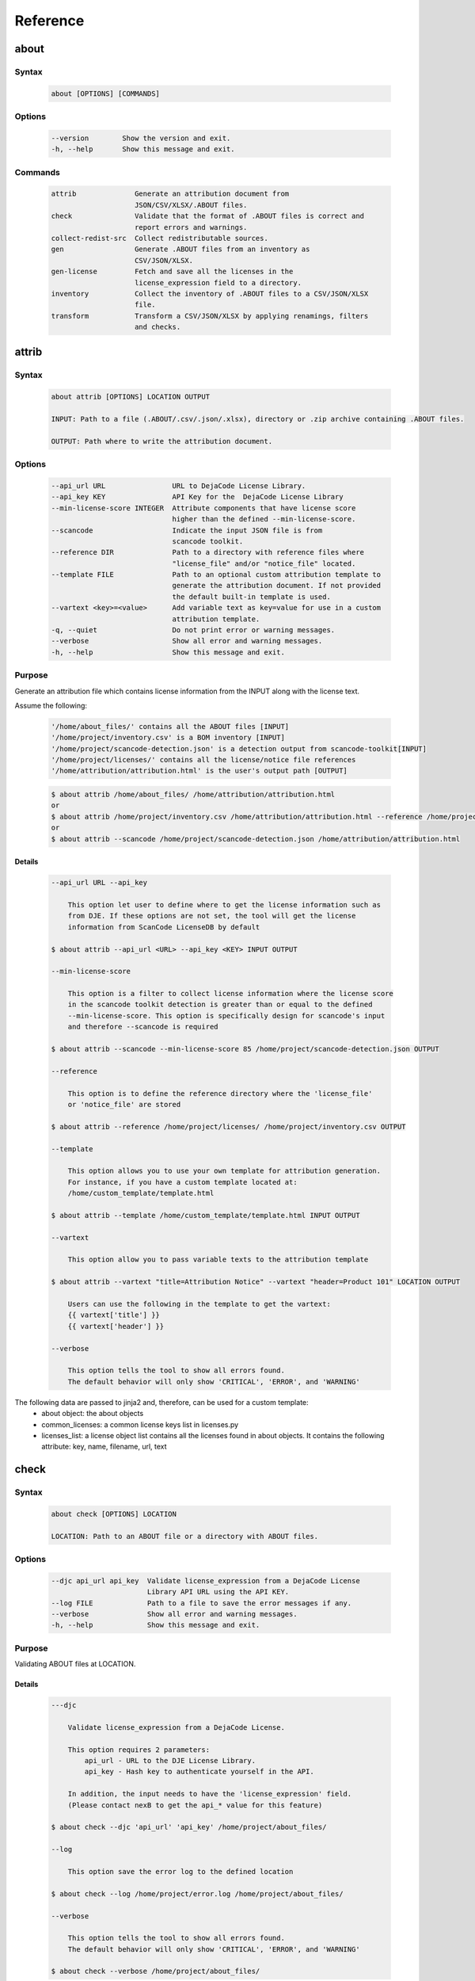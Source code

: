 .. _reference:

=========
Reference
=========

about
=====

Syntax
------

        ..  code-block:: none

                about [OPTIONS] [COMMANDS]

Options
-------

        ..  code-block:: none

                --version        Show the version and exit.
                -h, --help       Show this message and exit.

Commands
--------

        ..  code-block:: none

              attrib              Generate an attribution document from
                                  JSON/CSV/XLSX/.ABOUT files.
              check               Validate that the format of .ABOUT files is correct and
                                  report errors and warnings.
              collect-redist-src  Collect redistributable sources.
              gen                 Generate .ABOUT files from an inventory as
                                  CSV/JSON/XLSX.
              gen-license         Fetch and save all the licenses in the
                                  license_expression field to a directory.
              inventory           Collect the inventory of .ABOUT files to a CSV/JSON/XLSX
                                  file.
              transform           Transform a CSV/JSON/XLSX by applying renamings, filters
                                  and checks.

attrib
======

Syntax
------

        ..  code-block:: none

                about attrib [OPTIONS] LOCATION OUTPUT

                INPUT: Path to a file (.ABOUT/.csv/.json/.xlsx), directory or .zip archive containing .ABOUT files.

                OUTPUT: Path where to write the attribution document.

Options
-------

        ..  code-block:: none

                --api_url URL                URL to DejaCode License Library.
                --api_key KEY                API Key for the  DejaCode License Library
                --min-license-score INTEGER  Attribute components that have license score
                                             higher than the defined --min-license-score.
                --scancode                   Indicate the input JSON file is from
                                             scancode toolkit.
                --reference DIR              Path to a directory with reference files where
                                             "license_file" and/or "notice_file" located.
                --template FILE              Path to an optional custom attribution template to
                                             generate the attribution document. If not provided
                                             the default built-in template is used.
                --vartext <key>=<value>      Add variable text as key=value for use in a custom
                                             attribution template.
                -q, --quiet                  Do not print error or warning messages.
                --verbose                    Show all error and warning messages.
                -h, --help                   Show this message and exit.

Purpose
-------

Generate an attribution file which contains license information from the INPUT along with the license text.

Assume the following:

        ..  code-block:: none

            '/home/about_files/' contains all the ABOUT files [INPUT]
            '/home/project/inventory.csv' is a BOM inventory [INPUT]
            '/home/project/scancode-detection.json' is a detection output from scancode-toolkit[INPUT]
            '/home/project/licenses/' contains all the license/notice file references
            '/home/attribution/attribution.html' is the user's output path [OUTPUT]


        ..  code-block:: none

            $ about attrib /home/about_files/ /home/attribution/attribution.html
            or
            $ about attrib /home/project/inventory.csv /home/attribution/attribution.html --reference /home/project/licenses/
            or
            $ about attrib --scancode /home/project/scancode-detection.json /home/attribution/attribution.html

Details
^^^^^^^

        ..  code-block:: none

                --api_url URL --api_key

                    This option let user to define where to get the license information such as
                    from DJE. If these options are not set, the tool will get the license
                    information from ScanCode LicenseDB by default

                $ about attrib --api_url <URL> --api_key <KEY> INPUT OUTPUT

                --min-license-score

                    This option is a filter to collect license information where the license score
                    in the scancode toolkit detection is greater than or equal to the defined
                    --min-license-score. This option is specifically design for scancode's input
                    and therefore --scancode is required

                $ about attrib --scancode --min-license-score 85 /home/project/scancode-detection.json OUTPUT

                --reference

                    This option is to define the reference directory where the 'license_file'
                    or 'notice_file' are stored

                $ about attrib --reference /home/project/licenses/ /home/project/inventory.csv OUTPUT

                --template

                    This option allows you to use your own template for attribution generation.
                    For instance, if you have a custom template located at:
                    /home/custom_template/template.html

                $ about attrib --template /home/custom_template/template.html INPUT OUTPUT

                --vartext

                    This option allow you to pass variable texts to the attribution template

                $ about attrib --vartext "title=Attribution Notice" --vartext "header=Product 101" LOCATION OUTPUT

                    Users can use the following in the template to get the vartext:
                    {{ vartext['title'] }}
                    {{ vartext['header'] }}

                --verbose

                    This option tells the tool to show all errors found.
                    The default behavior will only show 'CRITICAL', 'ERROR', and 'WARNING'

The following data are passed to jinja2 and, therefore, can be used for a custom template:
 * about object: the about objects
 * common_licenses: a common license keys list in licenses.py
 * licenses_list: a license object list contains all the licenses found in about objects. It contains the following attribute: key, name, filename, url, text

check
=====

Syntax
------

        ..  code-block:: none

                about check [OPTIONS] LOCATION

                LOCATION: Path to an ABOUT file or a directory with ABOUT files.

Options
-------

        ..  code-block:: none

                --djc api_url api_key  Validate license_expression from a DejaCode License
                                       Library API URL using the API KEY.
                --log FILE             Path to a file to save the error messages if any.
                --verbose              Show all error and warning messages.
                -h, --help             Show this message and exit.

Purpose
-------

Validating ABOUT files at LOCATION.

Details
^^^^^^^

        ..  code-block:: none

                ---djc

                    Validate license_expression from a DejaCode License.

                    This option requires 2 parameters:
                        api_url - URL to the DJE License Library.
                        api_key - Hash key to authenticate yourself in the API.

                    In addition, the input needs to have the 'license_expression' field.
                    (Please contact nexB to get the api_* value for this feature)

                $ about check --djc 'api_url' 'api_key' /home/project/about_files/

                --log

                    This option save the error log to the defined location

                $ about check --log /home/project/error.log /home/project/about_files/

                --verbose

                    This option tells the tool to show all errors found.
                    The default behavior will only show 'CRITICAL', 'ERROR', and 'WARNING'

                $ about check --verbose /home/project/about_files/

Special Notes
-------------
If no `--djc` option is set, the tool will default to check license_expression from
ScanCode LicenseDB.

collect_redist_src
==================

Syntax
------

        ..  code-block:: none

                about collect_redist_src [OPTIONS] LOCATION OUTPUT

                LOCATION: Path to a directory containing sources that need to be copied
                (and containing ABOUT files if `inventory` is not provided)

                OUTPUT: Path to a directory or a zip file where sources will be copied to.

Options
-------

        ..  code-block:: none

                --from-inventory FILE  Path to an inventory CSV/JSON file as the base list
                                       for files/directories that need to be copied which
                                       have the 'redistribute' flagged.
                --with-structures      Copy sources with directory structure.
                --zip                  Zip the copied sources to the output location.
                -q, --quiet            Do not print error or warning messages.
                --verbose              Show all error and warning messages.
                -h, --help             Show this message and exit.

Purpose
-------

Collect sources that have 'redistribute' flagged as 'True' in .ABOUT files or inventory to the output location.

Details
^^^^^^^

        ..  code-block:: none

                --from-inventory

                    Provide an inventory CSV/JSON file with the 'redistribute' field filled as
                    the indication of which files/sources need to be copied.

                $ about collect_redist_src --from-inventory 'path to the inventory' LOCATION OUTPUT

                --with-structures

                    Copy the file(s) along with its parent directories

                    For instance, assuming we want to copy the following file:
                    /project/work/hello/foo.c

                    OUTPUT: /output/

                $ about collect_redist_src --with-structure /project/ /output/

                    OUTPUT: /output/work/hello/foo.c

                $ about collect_redist_src /project/ /output/

                    OUTPUT: /output/foo.c

                --zip

                    Zip the copied sources to the output location

                $ about collect_redist_src --zip /project/ /output/output.zip

                --verbose

                    This option tells the tool to show all errors found.
                    The default behavior will only show 'CRITICAL', 'ERROR', and 'WARNING'

gen
===

Syntax
------

        ..  code-block:: none

                about gen [OPTIONS] LOCATION OUTPUT

                LOCATION: Path to a JSON/CSV/XLSX inventory file.
                OUTPUT: Path to a directory where ABOUT files are generated.

Options
-------

        ..  code-block:: none

                --android                           Generate MODULE_LICENSE_XXX (XXX will be
                                                    replaced by license key) and NOTICE as the same
                                                    design as from Android.
                --fetch-license                     Fetch license data and text files from the
                                                    ScanCode LicenseDB.
                --fetch-license-djc api_url api_key Fetch licenses data from DejaCode License
                                                    Library and create <license>.LICENSE
                                                    side-by-side with the generated .ABOUT file.
                                                    The following additional options are required:

                                                    api_url - URL to the DejaCode License Library
                                                    API endpoint

                                                    api_key - DejaCode API key
                                                    Example syntax:

                                                    about gen --fetch-license-djc api_url api_key
                --reference PATH                    Path to a directory with reference license
                                                    data and text files.
                -q, --quiet                         Do not print any error/warning.
                --verbose                           Show all the errors and warning.
                -h, --help                          Show this message and exit.

Purpose
-------

Given a CSV/JSON/XLSX inventory, generate ABOUT files in the output location.

Details
^^^^^^^

        ..  code-block:: none

                --android

                    Create an empty file named `MODULE_LICENSE_XXX` where `XXX` is the license
                    key and create a NOTICE file which these two files follow the design from
                    Android Open Source Project.

                    The input **must** have the license key information as this is needed to
                    create the empty MODULE_LICENSE_XXX

                $ about gen --android LOCATION OUTPUT

                --fetch-license

                    Fetch licenses text and create <license>.LICENSE side-by-side
                    with the generated .ABOUT file using the data fetched from the the ScanCode LicenseDB.

                    The input needs to have the 'license_expression' field.

                $ about gen --fetch-license LOCATION OUTPUT

                --fetch-license-djc

                    Fetch licenses text from a DejaCode API, and create <license>.LICENSE side-by-side
                    with the generated .ABOUT file using the data fetched from the DejaCode License Library.

                    This option requires 2 parameters:
                        api_url - URL to the DJE License Library.
                        api_key - Hash key to authenticate yourself in the API.

                    In addition, the input needs to have the 'license_expression' field.
                    (Please contact nexB to get the api_* value for this feature)

                $ about gen --fetch-license-djc 'api_url' 'api_key' LOCATION OUTPUT

                --reference

                    Copy the reference files such as 'license_files' and 'notice_files' to the
                    generated location from the specified directory.

                    For instance,
                    the specified directory, /home/licenses_notices/, contains all the licenses and notices:
                    /home/licenses_notices/apache2.LICENSE
                    /home/licenses_notices/jquery.js.NOTICE

                $ about gen --reference /home/licenses_notices/ LOCATION OUTPUT

                --verbose

                    This option tells the tool to show all errors found.
                    The default behavior will only show 'CRITICAL', 'ERROR', and 'WARNING'

gen_license
===========

Syntax
------

        ..  code-block:: none

                about gen_license [OPTIONS] LOCATION OUTPUT

                LOCATION: Path to a JSON/CSV/XLSX/.ABOUT file(s)
                OUTPUT: Path to a directory where license files are saved.

Options
-------

        ..  code-block:: none

                --djc api_url api_key   Fetch licenses data from DejaCode License
                                        Library and create <license>.LICENSE to the
                                        OUTPUT location.
                --scancode              Indicate the input JSON file is from
                                        scancode_toolkit.
                 --verbose              Show all the errors and warning.
                -h, --help              Show this message and exit.

Purpose
-------

Fetch licenses (Default: ScanCode LicenseDB) in the license_expression field and save to the output location.

Details
^^^^^^^

        ..  code-block:: none

                --djc

                    Fetch licenses text from a DejaCode API, and create <license>.LICENSE to the
                    OUTPUT Location using the data fetched from the DejaCode License Library.

                    This option requires 2 parameters:
                        api_url - URL to the DJE License Library.
                        api_key - Hash key to authenticate yourself in the API.

                    In addition, the input needs to have the 'license_expression' field.
                    (Please contact nexB to get the api_* value for this feature)

                $ about gen_license --djc 'api_url' 'api_key' LOCATION OUTPUT

                --scancode

                    Indicates the JSON input is from scancode toolkit license detection

                $ about gen_license --scancode /home/project/scancode-license-detection.json OUTPUT

                --verbose

                    This option tells the tool to show all errors found.
                    The default behavior will only show 'CRITICAL', 'ERROR', and 'WARNING'

Special Notes
-------------
If no `--djc` option is set, the tool will default to fetch licenses from ScanCode LicenseDB.

inventory
=========

Syntax
------

        ..  code-block:: none

                about inventory [OPTIONS] LOCATION OUTPUT

                LOCATION: Path to an ABOUT file or a directory with ABOUT files.
                OUTPUT: Path to the CSV/JSON/XLSX inventory file to create.

Options
-------

        ..  code-block:: none

                -f, --format [json|csv|excel]   Set OUTPUT file format.  [default: csv]
                -q, --quiet                     Do not print any error/warning.
                --verbose                       Show all the errors and warning.
                -h, --help                      Show this message and exit.

Purpose
-------

Create a JSON/CSV/XLSX inventory of components from ABOUT files.

Details
^^^^^^^

        ..  code-block:: none

                -f, --format [json|csv|excel]

                    Set OUTPUT file format.  [default: csv]

                $ about inventory -f json LOCATION OUTPUT

                --verbose

                    This option tells the tool to show all errors found.
                    The default behavior will only show 'CRITICAL', 'ERROR', and 'WARNING'

Special Notes
-------------

Multiple licenses support format
^^^^^^^^^^^^^^^^^^^^^^^^^^^^^^^^

The multiple licenses support format for CSV files are separated by line break

+----------------+------+--------------+---------------+---------------------+
| about_resource | name | license_key  | license_name  | license_file        |
+================+======+==============+===============+=====================+
| test.tar.xz    | test | | apache-2.0 | | Apache 2.0  | | apache-2.0.LICENSE|
|                |      | | mit        | | MIT License | | mit.LICENSE       |
+----------------+------+--------------+---------------+---------------------+

The multiple licenses support format for ABOUT files are by "grouping" with the keyword "licenses"

        ..  code-block:: none

                about_resource: test.tar.xz
                name: test
                licenses:
                    -   key: apache 2.0
                        name: Apache 2.0
                        file: apache-2.0.LICENSE
                    -   key: mit
                        name: MIT License
                        file: mit.LICENSE

Multiple license_file support
^^^^^^^^^^^^^^^^^^^^^^^^^^^^^

To support multiple license file for a license, the correct format is to separate by comma

+----------------+------+--------------+---------------+---------------------+
| about_resource | name | license_key  | license_name  | license_file        |
+================+======+==============+===============+=====================+
| test.tar.xz    | test | | gpl-2.0    | | GPL 2.0     | | COPYING, COPYINGv2|
|                |      | | mit        | | MIT License | | mit.LICENSE       |
+----------------+------+--------------+---------------+---------------------+

        ..  code-block:: none

                about_resource: test.tar.xz
                name: test
                licenses:
                    -   key: gpl-2.0
                        name: gpl-2.0
                        file: COPYING, COPYING.v2
                    -   key: mit
                        name: mit
                        file: mit.LICENSE

Note that if license_name is not provided, the license key will be used as the license name.

transform
=========

Syntax
------

        ..  code-block:: none

                about transform [OPTIONS] LOCATION OUTPUT

                LOCATION: Path to a CSV/JSON/XLSX file.
                OUTPUT: Path to CSV/JSON/XLSX inventory file to create.

Options
-------

        ..  code-block:: none

                -c, --configuration FILE  Path to an optional YAML configuration file. See
                                          --help-format for format help.
                --help-format             Show configuration file format help and exit.
                -q, --quiet               Do not print error or warning messages.
                --verbose                 Show all error and warning messages.
                -h, --help                Show this message and exit.

Purpose
-------

Transform the CSV/JSON/XLSX file at LOCATION by applying renamings, filters and checks and then write a new CSV/JSON/Excel to OUTPUT (Format for input and output need to be the same).

Details
^^^^^^^

        ..  code-block:: none

                -c, --configuration

                    Path to an optional YAML configuration file. See--help-format for format help.

                $ about transform -c 'path to the YAML configuration file' LOCATION OUTPUT

                --help-format

                    Show configuration file format help and exit.
                    This option will print out examples of the the YAML configuration file.

                    Keys configuration are: `field_renamings`, `required_fields` and `field_filters`

                $ about transform --help-format

                --verbose

                    This option tells the tool to show all errors found.
                    The default behavior will only show 'CRITICAL', 'ERROR', and 'WARNING'

--help-format
-------------

        ..  code-block:: none

                A transform configuration file is used to describe which transformations and
                validations to apply to a source CSV file. This is a simple text file using YAML
                format, using the same format as an .ABOUT file.

                The attributes that can be set in a configuration file are:

                * field_renamings:
                An optional map of source CSV or JSON field name to target CSV/JSON new field name that
                is used to rename CSV fields.

                For instance with this configuration the fields "Directory/Location" will be
                renamed to "about_resource" and "foo" to "bar":
                    field_renamings:
                        about_resource : 'Directory/Location'
                        bar : foo

                The renaming is always applied first before other transforms and checks. All
                other field names referenced below are these that exist AFTER the renamings
                have been applied to the existing field names.

                * required_fields:
                An optional list of required field names that must have a value, beyond the
                standard fields names. If a source CSV/JSON does not have such a field or a row is
                missing a value for a required field, an error is reported.

                For instance with this configuration an error will be reported if the fields
                "name" and "version" are missing or if any row does not have a value set for
                these fields:
                    required_fields:
                        - name
                        - version

                * field_filters:
                An optional list of field names that should be kept in the transformed CSV/JSON. If
                this list is provided, all the fields from the source CSV/JSON that should be kept
                in the target CSV/JSON must be listed regardless of  either standard or required
                fields. If this list is not provided, all source CSV/JSON fields are kept in the
                transformed target CSV/JSON.

                For instance with this configuration the target CSV/JSON will only contains the "name"
                and "version" fields and no other field:
                    field_filters:
                        - name
                        - version

                * exclude_fields:
                An optional list of field names that should be excluded in the transformed CSV/JSON. If
                this list is provided, all the fields from the source CSV/JSON that should be excluded
                in the target CSV/JSON must be listed. Excluding standard or required fields will cause
                an error. If this list is not provided, all source CSV/JSON fields are kept in the
                transformed target CSV/JSON.

                For instance with this configuration the target CSV/JSON will not contain the "type"
                and "temp" fields:
                    exclude_fields:
                        - type
                        - temp

Example
-------

fields renaming
^^^^^^^^^^^^^^^

conf.txt
""""""""

        ..  code-block:: none

                field_renamings:
                    about_resource : 'Directory / Filename'
                    name : Component
                    version: 'Confirmed Version'
                    license_expression: 'Confirmed License Expression'


input.csv
"""""""""

+----------------------+-----------+--------------------+------------------------------+
| Directory / Filename | Component | Confirmed Version  | Confirmed License Expression |
+======================+===========+====================+==============================+
| /project/sample/     | sample    | v 1.2.3            | apache-2.0                   |
+----------------------+-----------+--------------------+------------------------------+


Command
"""""""

        ..  code-block:: none

                about transform -c conf.txt input.csv output.csv

The result output will look like the following:

output.csv
""""""""""

+------------------+--------+---------+--------------------+
| about_resource   | name   | version | license_expression |
+==================+========+=========+====================+
| /project/sample/ | sample | v 1.2.3 | apache-2.0         |
+------------------+--------+---------+--------------------+

Special Notes
-------------
When using the field_filters configuration, all the standard required columns (about_resource and name) and the user defined required_fields need to be included.